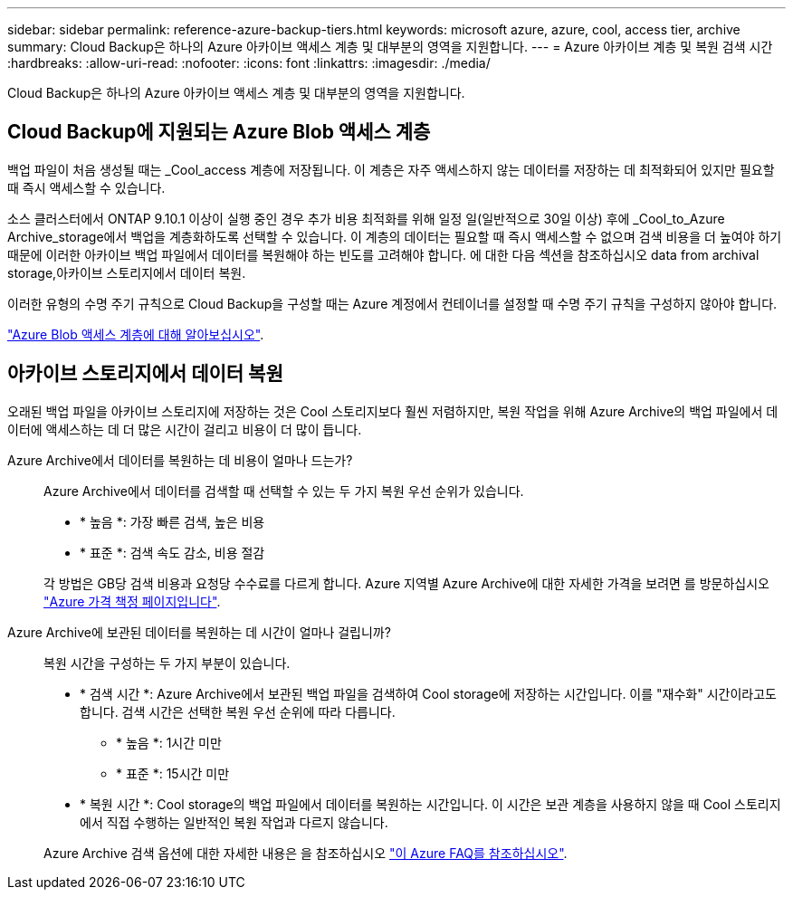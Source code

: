 ---
sidebar: sidebar 
permalink: reference-azure-backup-tiers.html 
keywords: microsoft azure, azure, cool, access tier, archive 
summary: Cloud Backup은 하나의 Azure 아카이브 액세스 계층 및 대부분의 영역을 지원합니다. 
---
= Azure 아카이브 계층 및 복원 검색 시간
:hardbreaks:
:allow-uri-read: 
:nofooter: 
:icons: font
:linkattrs: 
:imagesdir: ./media/


[role="lead"]
Cloud Backup은 하나의 Azure 아카이브 액세스 계층 및 대부분의 영역을 지원합니다.



== Cloud Backup에 지원되는 Azure Blob 액세스 계층

백업 파일이 처음 생성될 때는 _Cool_access 계층에 저장됩니다. 이 계층은 자주 액세스하지 않는 데이터를 저장하는 데 최적화되어 있지만 필요할 때 즉시 액세스할 수 있습니다.

소스 클러스터에서 ONTAP 9.10.1 이상이 실행 중인 경우 추가 비용 최적화를 위해 일정 일(일반적으로 30일 이상) 후에 _Cool_to_Azure Archive_storage에서 백업을 계층화하도록 선택할 수 있습니다. 이 계층의 데이터는 필요할 때 즉시 액세스할 수 없으며 검색 비용을 더 높여야 하기 때문에 이러한 아카이브 백업 파일에서 데이터를 복원해야 하는 빈도를 고려해야 합니다. 에 대한 다음 섹션을 참조하십시오  data from archival storage,아카이브 스토리지에서 데이터 복원.

이러한 유형의 수명 주기 규칙으로 Cloud Backup을 구성할 때는 Azure 계정에서 컨테이너를 설정할 때 수명 주기 규칙을 구성하지 않아야 합니다.

https://docs.microsoft.com/en-us/azure/storage/blobs/access-tiers-overview["Azure Blob 액세스 계층에 대해 알아보십시오"^].



== 아카이브 스토리지에서 데이터 복원

오래된 백업 파일을 아카이브 스토리지에 저장하는 것은 Cool 스토리지보다 훨씬 저렴하지만, 복원 작업을 위해 Azure Archive의 백업 파일에서 데이터에 액세스하는 데 더 많은 시간이 걸리고 비용이 더 많이 듭니다.

Azure Archive에서 데이터를 복원하는 데 비용이 얼마나 드는가?:: Azure Archive에서 데이터를 검색할 때 선택할 수 있는 두 가지 복원 우선 순위가 있습니다.
+
--
* * 높음 *: 가장 빠른 검색, 높은 비용
* * 표준 *: 검색 속도 감소, 비용 절감


각 방법은 GB당 검색 비용과 요청당 수수료를 다르게 합니다. Azure 지역별 Azure Archive에 대한 자세한 가격을 보려면 를 방문하십시오 https://azure.microsoft.com/en-us/pricing/details/storage/blobs/["Azure 가격 책정 페이지입니다"^].

--
Azure Archive에 보관된 데이터를 복원하는 데 시간이 얼마나 걸립니까?:: 복원 시간을 구성하는 두 가지 부분이 있습니다.
+
--
* * 검색 시간 *: Azure Archive에서 보관된 백업 파일을 검색하여 Cool storage에 저장하는 시간입니다. 이를 "재수화" 시간이라고도 합니다. 검색 시간은 선택한 복원 우선 순위에 따라 다릅니다.
+
** * 높음 *: 1시간 미만
** * 표준 *: 15시간 미만


* * 복원 시간 *: Cool storage의 백업 파일에서 데이터를 복원하는 시간입니다. 이 시간은 보관 계층을 사용하지 않을 때 Cool 스토리지에서 직접 수행하는 일반적인 복원 작업과 다르지 않습니다.


Azure Archive 검색 옵션에 대한 자세한 내용은 을 참조하십시오 https://azure.microsoft.com/en-us/pricing/details/storage/blobs/#faq["이 Azure FAQ를 참조하십시오"^].

--


